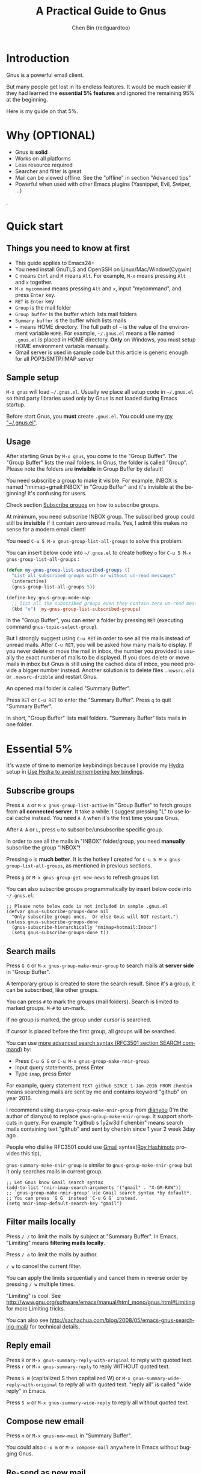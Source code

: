 #+TITLE: A Practical Guide to Gnus
#+AUTHOR: Chen Bin (redguardtoo)
#+LANGUAGE: en
#+TEXINFO_DIR_CATEGORY: Emacs
#+OPTIONS: ^:{} toc:nil H:5 num:0
* Introduction
Gnus is a powerful email client.

But many people get lost in its endless features. It would be much easier if they had learned the *essential 5% features* and ignored the remaining 95% at the beginning.

Here is my guide on that 5%.

* Table of Content                                                              :noexport:TOC:
- [[#introduction][Introduction]]
- [[#why-optional][Why (OPTIONAL)]]
- [[#quick-start][Quick start]]
  - [[#things-you-need-to-know-at-first][Things you need to know at first]]
  - [[#sample-setup][Sample setup]]
  - [[#usage][Usage]]
- [[#essential-5][Essential 5%]]
  - [[#subscribe-groups][Subscribe groups]]
  - [[#search-mails][Search mails]]
  - [[#filter-mails-locally][Filter mails locally]]
  - [[#reply-email][Reply email]]
  - [[#compose-new-email][Compose new email]]
  - [[#re-send-as-new-mail][Re-send as new mail]]
  - [[#attach-a-file][Attach a file]]
  - [[#save-attachment][Save attachment]]
  - [[#open-attachment][Open attachment]]
  - [[#send-email][Send email]]
  - [[#refresh-summary-buffer-check-new-mails][Refresh "Summary Buffer" (check new mails)]]
  - [[#make-all-mails-visible-important][Make all mails visible (important)]]
  - [[#forward-mail][Forward mail]]
  - [[#mark-mails-as-read][Mark mails as read]]
  - [[#tree-view-of-mail-folders][Tree view of mail folders]]
- [[#advanced-tips][Advanced tips]]
  - [[#windows-setup][Windows setup]]
  - [[#microsoft-outlook][Microsoft Outlook]]
  - [[#auto-complete-mail-address][Auto-complete mail address]]
  - [[#synchronize-from-gmail-contacts][Synchronize from Gmail contacts]]
  - [[#customize-from-field][Customize "From" field]]
  - [[#why-gnus-is-slow-to-start-up][Why Gnus is slow to start up]]
  - [[#classify-email][Classify email]]
  - [[#write-html-mail][Write HTML mail]]
  - [[#read-html-mail][Read HTML mail]]
  - [[#read-mail-offline][Read mail offline]]
  - [[#multiple-accounts][Multiple accounts]]
  - [[#why-gnus-displays-more-mails-than-gmail][Why Gnus displays more mails than Gmail]]
  - [[#subscribe-sent-mail-folder][Subscribe "Sent Mail" folder]]
  - [[#reconnect-mail-server][Reconnect mail server]]
  - [[#use-hydra-to-avoid-remembering-key-bindings][Use Hydra to avoid remembering key bindings]]
  - [[#use-gwene-to-read-rssatom-feed-as-a-news-group][Use Gwene to read RSS/Atom feed as a news group]]
- [[#my-gnusel][My "~/.gnus.el"]]
- [[#copyright][Copyright]]

* Why (OPTIONAL)
- Gnus is *solid*
- Works on all platforms
- Less resource required
- Searcher and filter is great
- Mail can be viewed offline. See the "offline" in section "Advanced tips"
- Powerful when used with other Emacs plugins (Yasnippet, Evil, Swiper, ...)
,
* Quick start
** Things you need to know at first
- This guide applies to Emacs24+
- You need install GnuTLS and OpenSSH on Linux/Mac/Window(Cygwin)
- =C= means =Ctrl= and =M= means =Alt=. For example, =M-x= means pressing =Alt= and =x= together.
- =M-x mycommand= means pressing =Alt= and =x=, input "mycommand", and press =Enter= key.
- =RET= is =Enter= key
- =Group= is the mail folder
- =Group buffer= is the buffer which lists mail folders
- =Summary buffer= is the buffer which lists mails
- =~= means HOME directory. The full path of =~= is the value of the environment variable =HOME=. For example, =~/.gnus.el= means a file named =.gnus.el= is placed in HOME directory. *Only* on Windows, you must setup HOME environment variable manually.
- Gmail server is used in sample code but this article is generic enough for all POP3/SMTP/IMAP server
** Sample setup
=M-x gnus= will load =~/.gnus.el=. Usually we place all setup code in =~/.gnus.el= so third party libraries used only by Gnus is not loaded during Emacs startup.

Before start Gnus, you *must* create =.gnus.el=. You could use my [[#my-gnusel][my "~/.gnus.el"]].
** Usage
After starting Gnus by =M-x gnus=, you come to the "Group Buffer". The "Group Buffer" lists the mail folders. In Gnus, the folder is called "Group". Please note the folders are *invisible* in Group Buffer by default!

You need subscribe a group to make it visible. For example, INBOX is named "nnimap+gmail:INBOX" in "Group Buffer" and it's invisible at the beginning! It's confusing for users.

Check section [[#subscribe-groups][Subscribe groups]] on how to subscribe groups.

At minimum, you need subscribe INBOX group. The subscribed group could still be *invisible* if it contain zero unread mails. Yes, I admit this makes no sense for a modern email client!

You need =C-u 5 M-x gnus-group-list-all-groups= to solve this problem.

You can insert below code into =~/.gnus.el= to create hotkey =o= for =C-u 5 M-x gnus-group-list-all-groups= :
#+BEGIN_SRC emacs-lisp
(defun my-gnus-group-list-subscribed-groups ()
  "List all subscribed groups with or without un-read messages"
  (interactive)
  (gnus-group-list-all-groups 5))

(define-key gnus-group-mode-map
  ;; list all the subscribed groups even they contain zero un-read messages
  (kbd "o") 'my-gnus-group-list-subscribed-groups)
#+END_SRC

In the "Group Buffer", you can enter a folder by pressing =RET= (executing command =gnus-topic-select-group=).

But I strongly suggest using =C-u RET= in order to see all the mails instead of unread mails. After =C-u RET=, you will be asked how many mails to display. If you never delete or move the mail in inbox, the number you provided is usually the exact number of mails to be displayed. If you does delete or move mails in inbox but Gnus is still using the cached data of inbox, you need provide a bigger number instead. Another solution is to delete files =.newsrc.eld= or =.newsrc-dribble= and restart Gnus.

An opened mail folder is called "Summary Buffer".

Press =RET= or =C-u RET= to enter the "Summary Buffer". Press =q= to quit "Summary Buffer".

In short, "Group Buffer" lists mail folders. "Summary Buffer" lists mails in one folder.
* Essential 5%
It's waste of time to memorize keybindings because I provide my [[https://github.com/abo-abo/hydra][Hydra]] setup in [[#use-hydra-to-avoid-remembering-key-bindings][Use Hydra to avoid remembering key bindings]].
** Subscribe groups
Press =A A= or =M-x gnus-group-list-active= in "Group Buffer" to fetch groups from *all connected server*. It take a while. I suggest pressing "L" to use local cache instead. You need =A A= when it's the first time you use Gnus.

After =A A= or =L=, press =u= to subscribe/unsubscribe specific group.

In order to see all the mails in "INBOX" folder/group, you need *manually* subscribe the group "INBOX"!

Pressing =o= is *much better*. It is the hotkey I created for =C-u 5 M-x gnus-group-list-all-groups=, as mentioned in previous sections.

Press =g= or =M-x gnus-group-get-new-news= to refresh groups list.

You can also subscribe groups programmatically by insert below code into =~/.gnus.el=:
#+begin_src elisp
;; Please note below code is not included in sample .gnus.el
(defvar gnus-subscribe-groups-done nil
  "Only subscribe groups once.  Or else Gnus will NOT restart.")
(unless gnus-subscribe-groups-done
  (gnus-subscribe-hierarchically "nnimap+hotmail:Inbox")
  (setq gnus-subscribe-groups-done t))
#+end_src

** Search mails
Press =G G= or =M-x gnus-group-make-nnir-group= to search mails at *server side* in "Group Buffer".

A temporary group is created to store the search result. Since it's a group, it can be subscribed, like other groups.

You can press =#= to mark the groups (mail folders). Search is limited to marked groups. =M-#= to un-mark.

If no group is marked, the group under cursor is searched.

If cursor is placed before the first group, all groups will be searched.

You can use [[http://tools.ietf.org/html/rfc3501#section-6.4.4][more advanced search syntax (RFC3501 section SEARCH command)]] by:
- Press =C-u G G= or =C-u M-x gnus-group-make-nnir-group=
- Input query statements, press Enter
- Type =imap=, press Enter

For example, query statement =TEXT github SINCE 1-Jan-2016 FROM chenbin= means searching mails are sent by me and contains keyword "github" on year 2016.

I recommend using =dianyou-group-make-nnir-group= from [[https://github.com/redguardtoo/dianyou][dianyou]] (I'm the author of dianyou) to replace =gnus-group-make-nnir-group=. It support shortcuts in query. For example "t github s 1y2w3d f chenbin" means search mails containing text "github" and sent by chenbin since 1 year 2 week 3day ago .

People who dislike RFC3501 could use [[https://support.google.com/mail/answer/7190?hl=en][Gmail]] syntax([[https://github.com/rhashimoto][Roy Hashimoto]] provides this tip),

=gnus-summary-make-nnir-group= is similar to =gnus-group-make-nnir-group= but it only searches mails in current group.
#+begin_src elisp
;; Let Gnus know Gmail search syntax
(add-to-list 'nnir-imap-search-arguments '("gmail" . "X-GM-RAW"))
;; `gnus-group-make-nnir-group' use Gmail search syntax *by default*.
;; You can press `G G` instead `C-u G G` instead.
(setq nnir-imap-default-search-key "gmail")
#+end_src
** Filter mails locally
Press =/ /= to limit the mails by subject at "Summary Buffer". In Emacs, "Limiting" means *filtering mails locally*.

Press =/ a= to limit the mails by author.

=/ w= to cancel the current filter.

You can apply the limits sequentially and cancel them in reverse order by pressing =/ w= multiple times.

"Limiting" is cool. See [[http://www.gnu.org/software/emacs/manual/html_mono/gnus.html#Limiting]] for more Limiting tricks.

You can also see [[http://sachachua.com/blog/2008/05/emacs-gnus-searching-mail/]] for technical details.

** Reply email
Press =R= or =M-x gnus-summary-reply-with-original= to reply with quoted text. Press =r= or =M-x gnus-summary-reply= to reply WITHOUT quoted text.

Press =S W= (capitalized S then capitalized W) or =M-x gnus-summary-wide-reply-with-original= to reply all with quoted text.  "reply all" is called "wide reply" in Emacs.

Press =S w= or =M-x gnus-summary-wide-reply= to reply all without quoted text.
** Compose new email
Press =m= or =M-x gnus-new-mail= in "Summary Buffer".

You could also =C-x m= or =M-x compose-mail= anywhere in Emacs without bugging Gnus.
** Re-send as new mail
Press =S D e= or =M-x gnus-summary-resend-message-edit=. You could re-send a mail in Draft folder.
** Attach a file
Press =C-c C-a= or =M-x mml-attach-file=.

The attached file is actually plain text embedded in mail body which could be copied and modified.
** Save attachment
Move *focus over the attachment* and press =o= or =M-x gnus-mime-save-part=. See "[[http://www.gnu.org/software/emacs/manual/html_node/gnus/Using-MIME.html][Using Mime]]" in Emacs manual for details.

Please note =gnus-mime-save-part= return the full path of saved file which can be inserted into clipboard. This is an example how Gnus could be extended.
** Open attachment
Move *focus over the attachment* and press =Enter= or =M-x gnus-article-press-button=.

The variable [[https://www.gnu.org/software/emacs/manual/html_node/emacs-mime/mailcap.html][mailcap-mime-data]] defines the program to open the attachment.

You can tweak the variable on Windows or macOS.

On Linux, run =M-x mailcap-parse-mailcaps= to load data from =~/.mailcap= into =mailcap-mime-data= instead of modifying =mailcap-mime-data= directly.

The reason to load load =~/.mailcap= is other programs need access =~/.mailcap=.

My =~/.mailcap=:
#+begin_src conf
# url
text/html; w3m -I %{charset} -T text/html; copiousoutput;

# image viewer
image/*; feh -F -d -S filename '%s';

# pdf
application/pdf; zathura '%s';
image/pdf; zathura '%s'

# video
video/* ; mplayer '%s'
audio/* ; mplayer '%s'

# Office files.
application/msword; soffice '%s'
application/rtf; soffice '%s'
text/richtext; soffice '%s'
application/vnd.ms-excel; soffice '%s'
application/vnd.ms-powerpoint; soffice '%s'
#+end_src

** Send email
Press =C-c C-c= or =M-x message-send-and-exit=.
** Refresh "Summary Buffer" (check new mails)
Press =/ N= or =M-x gnus-summary-insert-new-articles=.
** Make all mails visible (important)
Select a group and press  =C-u RET= in "Group Buffer". Or =C-u M-g= in "Summary Buffer".

That's the *most important part* of this article! By default, Gnus only displays unread mails.

See [[http://stackoverflow.com/questions/4982831/i-dont-want-to-expire-mail-in-gnus]] for details.
** Forward mail
Press =C-c C-f= or =M-x gnus-summary-mail-forward= in "Summary Buffer".

You can mark multiple mails (hotkey is "#") and forward them in one mail. [[https://plus.google.com/112423173565156165016/posts][Holger Schauer]] provided the tip.

After the forwarded email is created, you may copy the body of that email without sending it. The copied content could be inserted into new mail.
** Mark mails as read
Press =c= either in "Summary Buffer" or "Group Buffer". This is *my favorite used command* because it's faster than other mail clients.
** Tree view of mail folders
[[http://www.gnu.org/software/emacs/manual/html_node/gnus/Group-Topics.html][Group Topics]] is used to re-organize the mail folder into tree view.

For example, you can place mail folders from Gmail into "gmail" topic, mails from Outlook.com into "hotmail" topic, place "gmail" and "hotmail" under root topic "Gnus".

Only one line to enable =gnus-topic-mode=,
#+begin_src elisp
(add-hook 'gnus-group-mode-hook 'gnus-topic-mode)
#+end_src

After setup, you can read its [[http://www.gnu.org/software/emacs/manual/html_node/gnus/Topic-Commands.html][official manual]] to learn how to organize mail folders *manually*.

It's tiresome to do this folder organizing thing again and again on different computers.

So you'd better *use my way*.

All you need to do is to insert below code into =~/.gnus.el=,
#+begin_src elisp
(eval-after-load 'gnus-topic
  '(progn
     (setq gnus-message-archive-group '((format-time-string "sent.%Y")))
     (setq gnus-topic-topology '(("Gnus" visible)
                                 (("misc" visible))
                                 (("hotmail" visible nil nil))
                                 (("gmail" visible nil nil))))

     ;; key of topic is specified in my sample ".gnus.el"
     (setq gnus-topic-alist '(("hotmail" ; the key of topic
                               "nnimap+hotmail:Inbox"
                               "nnimap+hotmail:Drafts"
                               "nnimap+hotmail:Sent")
                              ("gmail" ; the key of topic
                               "INBOX"
                               "[Gmail]/Sent Mail"
                               "Drafts")
                              ("misc" ; the key of topic
                               "nnfolder+archive:sent.2015-12"
                               "nnfolder+archive:sent.2016"
                               "nndraft:drafts")
                              ("Gnus")))))
#+end_src

Instead of remembering extra commands, editing above snippet is more straightforward. The only requirement is a little Emacs Lisp knowledge.

The flag =gnus-message-archive-group= defines *local* folder for archived sent mails. By default the folder is created *monthly*. My setup creates the folder *yearly*.
* Advanced tips
** Windows setup
Please install [[https://www.cygwin.com/][Cygwin]] at first.

Gnus from Cygwin version of Emacs works out of the box.

Native [[https://ftp.gnu.org/gnu/emacs/windows/][Emacs for Windows]] need a little setup:
- Right-click "My Computer" and go to "Properties -> Advanced -> Environmental Variables"
- Setup *user variables* which does not require Administrator right
- Set the variable "HOME" to the parent directory of your ".emacs.d" directory
- Set the variable "PATH" to the "C:\cygwin64\bin". I suppose Cygwin is installed at driver C.
- Install GnuTLS and OpenSSH through Cygwin package manager
** Microsoft Outlook
If your Exchange Server is not using standard protocol like IMAP or you can't access IMAP port behind firewall, you need [[http://davmail.sourceforge.net/][DavMail]], a "POP/IMAP/SMTP/CalDAV/CardDAV/LDAP exchange gateway".

Please read [[http://davmail.sourceforge.net/gettingstarted.html][its manual]], it's simple to setup.

Here are a few tips for DavMail setup.

The Administrator might use non-standard =OWA url=, you can use [[http://ewseditor.codeplex.com/][EWSEditor]] to find out the url.

The IMAP setup should set =nnimap-stream= to =plain= by default.

Here is a sample setup for Davmail:
#+begin_src elisp
(setq gnus-select-method
      '(nnimap "companyname"
               (nnimap-address "127.0.0.1")
               (nnimap-server-port 1143)
               (nnimap-stream plain)
               (nnir-search-engine imap)))
#+end_src

As I tested, Davmail's IMAP search command works but does not support "OR" and "NOT" operator. Maybe it's because Davmail is only wrapper of Microsoft's HTTP API which has limited functionalities.
** Auto-complete mail address
Install [[http://bbdb.sourceforge.net/][BBDB]]  through [[http://melpa.milkbox.net/#/bbdb][melpa]]. It is a email address database written in Emacs Lisp.

You can always use =M-x bbdb-complete-name= and =M-x bbdb-complete-mail= provided by BBDB.

But there are other better plugins based on BBDB (so you still need install BBDB at first):
- [[https://github.com/redguardtoo/counsel-bbdb][counsel-bbdb]] (counsel-bbdb is a lightweight alternative developed by me)
- [[https://github.com/company-mode/company-mode][company-mode]]
- [[https://github.com/tumashu/bbdb-handy][bbdb-handy]]

You only need one of above packages.

If BBDB is updated yet, you can insert email address from received mails instead. Run =M-x dianyou-insert-email-address-from-received-mails= from [[https://github.com/redguardtoo/dianyou][dianyou]].

** Synchronize from Gmail contacts
Please,
- Go to [[https://www.google.com/contacts/]]
- Click "More -> Export -> vCard Format -> Export"
- Install [[https://github.com/redguardtoo/gmail2bbdb]] and press =M-x gmail2bbdb-import-file=. The contacts will be output into =~/.bbdb= which is automatically detected by Emacs.

Other plugins are strict on versions of BBDB. Mine doesn't have such issue.
** Customize "From" field
Easiest solution is to switch the FROM field dynamically by =M-x toggle-mail-from-field=,
#+begin_src elisp
;; Please note below code is not included in sample .gnus.el
(defun toggle-mail-from-field ()
  (interactive)
  (cond
   ((string= "personal@gmail.com" user-mail-address)
    (setq user-mail-address "myname@office.com"))
   (t
    (setq user-mail-address "personal@gmail.com")))
  (message "Mail FROM: %s" user-mail-address))
#+end_src

A more complex solution is to setup FROM field by the computer you are using:
#+BEGIN_SRC emacs-lisp
;; Please note above code is not included in sample .gnus.el
;; (getenv "HOSTNAME") won't work because $HOSTNAME is not an env variable
;; (system-name) won't work because my /etc/hosts has some weird setup in office
(setq my-hostname (with-temp-buffer
        (shell-command "hostname" t)
        (goto-char (point-max))
        (delete-char -1)
        (buffer-string)))

(defun at-office ()
  (interactive)
  (and (string= my-hostname "my-sydney-workpc")
       (not (or (string= my-hostname "homepc")
                (string= my-hostname "eee")))))

(setq user-full-name "My Name"
      user-mail-address (if (at-office) "me@mycompany.com" "me@gmail.com"))
#+END_SRC

Please note,
- Command line program =hostname= is better than Emacs function =(system-name)=
- I work on several computers which do *not* belong to me, so I cannot change =/etc/hosts= which =(system-name)= try to access
- Please [[http://support.google.com/a/bin/answer.py?hl=en&answer=22370][verify]] your email address at Gmail if you use Google's SMTP server

** Why Gnus is slow to start up
Gnus need fetch flags of all mails during startup. As I investigated, =nnimap-retrieve-group-data-early= sends the command =UID FETCH 1:* FLAGS= to the IMAP server.

To speedup startup,
- Don't restart Gnus
- Move old mails into a folder named "archived". That folder should be invisible to Gnus
** Classify email
[[http://getpopfile.org/][Popfile]].

You may think [[http://www.google.com/inbox/][Google Inbox]] equals to Popfile. Trust me, it's not. You only need Popfile!

Popfile is open source software. The data is stored *locally*.

Check [[http://blog.binchen.org/posts/use-popfile-at-linux.html]] for details.

I use shell command =cd ~/bin/popfile/ && perl popfile.pl= to start =popfile=. The "cd" part in CLI is necessary.
** Write HTML mail
Use [[http://orgmode.org/worg/org-contrib/org-mime.html][org-mime]].

Usage is simple. Write mail in org format and =M-x org-mime-htmlize=.

Please use [[https://github.com/org-mime/][org-mime]] which supports Emacs 24+. It's also the official version of =org-mime=.
** Read HTML mail
No setup is required. It works out of box.

Emacs will use built in browser =shr= to render HTML since version =24.4=.

The built in browser can display HTML colors.

Another option is use external program [[http://w3m.sourceforge.net/][w3m]] and package [[http://www.emacswiki.org/emacs/emacs-w3m][emacs-w3m]].

I prefer =w3m= because it has powerful APIs but unfortunately it can't render colors.

Below code enables =w3m=,
#+BEGIN_SRC emacs-lisp
(setq mm-text-html-renderer 'w3m)
#+END_SRC

On Windows, you can install =w3m= through =Cygwin=.
** Read mail offline
Go to "Summary Buffer".

Mark mails by pressing =!= or =M-x gnus-summary-tick-article-forward=.

The marked mails enter the disk cache. They *can be read offline*.

=M-x gnus-summary-put-mark-as-read-next= to remove the cached mail and move focus to next mail.

You also need insert below code into =~/.emacs=,
#+BEGIN_SRC emacs-lisp
(setq gnus-use-cache t)
#+END_SRC
Above code uses the cache to the full extent by "wasting" *tens of megabytes* of disk space.

The disk cache is located at =~/News/cache/= which can be pushed to Git private repository.
** Multiple accounts
You only need copy the code containing =gnus-secondary-select-methods= from my setup.

Here is a sample setup,
#+BEGIN_SRC emacs-lisp
(add-to-list 'gnus-secondary-select-methods
             '(nnimap "gmail-second"
                      (nnimap-address "imap.gmail.com")
                      (nnimap-server-port 993)
                      (nnimap-stream ssl)
                      (nnir-search-engine imap)
                      ; @see http://www.gnu.org/software/emacs/manual/html_node/gnus/Expiring-Mail.html
                      ;; press 'E' to expire email
                      (nnmail-expiry-target "nnimap+gmail:[Gmail]/Trash")
                      (nnmail-expiry-wait 90)))
#+END_SRC

=gnus-secondary-select-methods= is the list of your accounts.

The information of multiple accounts is stored in =~/.authinfo.gpg=.
** Why Gnus displays more mails than Gmail
Gnus counts by individual mail. Gmail counts by mail thread.
** Subscribe "Sent Mail" folder 
It's recommended to subscribe "[Gmail]/Sent Mail" folder
So you can see your *sent mails* in Gnus.
** Reconnect mail server
Press =M-x gnus-group-enter-server-mode= to list all the servers.

Move the cursor to the *offline* server and =M-x gnus-server-open-server=.
** Use Hydra to avoid remembering key bindings
Install [[https://github.com/abo-abo/hydra][Hydra]] through [[http://melpa.org/]]

Insert below code into =~/.emacs=. Then press =C-c C-y= when composing mail. Press =y= in other modes,
#+begin_src elisp
;; @see https://github.com/redguardtoo/mastering-emacs-in-one-year-guide/blob/master/gnus-guide-en.org
;; gnus-group-mode
(eval-after-load 'gnus-group
  '(progn
     (defhydra hydra-gnus-group (:color blue)
       "
[_A_] Remote groups (A A) [_g_] Refresh
[_L_] Local groups        [_\\^_] List servers
[_c_] Mark all read       [_m_] Compose new mail
[_G_] Search mails (G G) [_#_] Mark mail
"
       ("A" gnus-group-list-active)
       ("L" gnus-group-list-all-groups)
       ("c" gnus-topic-catchup-articles)
       ("G" gnus-group-make-nnir-group)
       ("g" gnus-group-get-new-news)
       ("^" gnus-group-enter-server-mode)
       ("m" gnus-group-new-mail)
       ("#" gnus-topic-mark-topic)
       ("q" nil))
     ;; y is not used by default
     (define-key gnus-group-mode-map "y" 'hydra-gnus-group/body)))

;; gnus-summary-mode
(eval-after-load 'gnus-sum
  '(progn
     (defhydra hydra-gnus-summary (:color blue)
       "
[_s_] Show thread   [_F_] Forward (C-c C-f)
[_h_] Hide thread   [_e_] Resend (S D e)
[_n_] Refresh (/ N) [_r_] Reply
[_!_] Mail -> disk  [_R_] Reply with original
[_d_] Disk -> mail  [_w_] Reply all (S w)
[_c_] Read all      [_W_] Reply all with original (S W)
[_#_] Mark          [_G_] Search mails in current folder
"
       ("s" gnus-summary-show-thread)
       ("h" gnus-summary-hide-thread)
       ("n" gnus-summary-insert-new-articles)
       ("F" gnus-summary-mail-forward)
       ("!" gnus-summary-tick-article-forward)
       ("d" gnus-summary-put-mark-as-read-next)
       ("c" gnus-summary-catchup-and-exit)
       ("e" gnus-summary-resend-message-edit)
       ("R" gnus-summary-reply-with-original)
       ("r" gnus-summary-reply)
       ("W" gnus-summary-wide-reply-with-original)
       ("w" gnus-summary-wide-reply)
       ("#" gnus-topic-mark-topic)
       ("G" gnus-summary-make-nnir-group)
       ("q" nil))
     ;; y is not used by default
     (define-key gnus-summary-mode-map "y" 'hydra-gnus-summary/body)))

;; gnus-article-mode
(eval-after-load 'gnus-art
  '(progn
     (defhydra hydra-gnus-article (:color blue)
       "
[_o_] Save attachment        [_F_] Forward
[_v_] Play video/audio       [_r_] Reply
[_d_] CLI to dowloand stream [_R_] Reply with original
[_b_] Open external browser  [_w_] Reply all (S w)
[_f_] Click link/button      [_W_] Reply all with original (S W)
[_g_] Focus link/button
"
       ("F" gnus-summary-mail-forward)
       ("r" gnus-article-reply)
       ("R" gnus-article-reply-with-original)
       ("w" gnus-article-wide-reply)
       ("W" gnus-article-wide-reply-with-original)
       ("o" gnus-mime-save-part)
       ("v" w3mext-open-with-mplayer)
       ("d" w3mext-download-rss-stream)
       ("b" w3mext-open-link-or-image-or-url)
       ("f" w3m-lnum-follow)
       ("g" w3m-lnum-goto)
       ("q" nil))
     ;; y is not used by default
     (define-key gnus-article-mode-map "y" 'hydra-gnus-article/body)))

;; message-mode
(eval-after-load 'message
  '(progn
     (defhydra hydra-message (:color blue)
  "
[_c_] Complete mail address
[_a_] Attach file
[_s_] Send mail (C-c C-c)
"
       ("c" counsel-bbdb-complete-mail)
       ("a" mml-attach-file)
       ("s" message-send-and-exit)
       ("i" dianyou-insert-email-address-from-received-mails)
       ("q" nil))))

(defun message-mode-hook-hydra-setup ()
  (local-set-key (kbd "C-c C-y") 'hydra-message/body))
(add-hook 'message-mode-hook 'message-mode-hook-hydra-setup)
#+end_src

** Use Gwene to read RSS/Atom feed as a news group
You can either submit [[http://gwene.org/][single RSS/Atom feed url]] or upload [[http://gwene.org/opml.php][OMPL file]].

I suggest using [[https://www.emacswiki.org/emacs/emacs-w3m][emacs-w3m]] to upload [[https://en.wikipedia.org/wiki/OPML][OPML]] file because it's easy to select the links created by Gwene.

Then you can use techniques I introduced in previous section "Tree view of mail folders" to organize the feeds.

To view or download video/audio in feed, you can use mplayer if its support for network streaming is enabled. It's should be enabled by default at Linux/macOS/Windows.

I created three commands =w3mext-open-with-mplayer=, =w3mext-download-rss-stream=, and =w3mext-open-link-or-image-or-url= to process multimedia,
#+begin_src elisp
;; Please note below code is not included in sample .gnus.el
;; https://www.emacswiki.org/emacs/emacs-w3m
(require 'w3m)
;; Install https://github.com/rolandwalker/simpleclip for clipboard support
(require 'simpleclip)

(defun my-buffer-str ()
  (buffer-substring-no-properties (point-min) (point-max)))

(defun my-guess-image-viewer-path (file &optional is-stream)
  (let ((rlt "mplayer"))
    (cond
     (*is-a-mac*
      (setq rlt
            (format "open %s &" file)))
     (*linux*
      (setq rlt
            (if is-stream (format "curl -L %s | feh -F - &" file) (format "feh -F %s &" file))))
     (*cygwin* (setq rlt "feh -F"))
     (t ; windows
      (setq rlt
            (format "rundll32.exe %SystemRoot%\\\\System32\\\\\shimgvw.dll, ImageView_Fullscreen %s &" file))))
    rlt))

(defun my-guess-mplayer-path ()
  (let* ((rlt "mplayer"))
    (cond
     (*is-a-mac* (setq rlt "mplayer -quiet"))
     (*linux* (setq rlt "mplayer -quiet -stop-xscreensaver"))
     (*cygwin*
      (if (file-executable-p "/cygdrive/c/mplayer/mplayer.exe")
          (setq rlt "/cygdrive/c/mplayer/mplayer.exe -quiet")
        (setq rlt "/cygdrive/d/mplayer/mplayer.exe -quiet")))
     (t ; windows
      (if (file-executable-p "c:\\\\mplayer\\\\mplayer.exe")
          (setq rlt "c:\\\\mplayer\\\\mplayer.exe -quiet")
        (setq rlt "d:\\\\mplayer\\\\mplayer.exe -quiet"))))
    rlt))

(defun w3mext-subject-to-target-filename ()
  (let (rlt str)
    (save-excursion
      (goto-char (point-min))
      ;; first line in email could be some hidden line containing NO to field
      (setq str (my-buffer-str)))
    (if (string-match "^Subject: \\(.+\\)" str)
        (setq rlt (match-string 1 str)))
    ;; clean the timestamp at the end of subject
    (setq rlt (replace-regexp-in-string "[ 0-9_.'/-]+$" "" rlt))
    (setq rlt (replace-regexp-in-string "'s " " " rlt))
    (setq rlt (replace-regexp-in-string "[ ,_'/-]+" "-" rlt))
    rlt))

(defun w3mext-download-rss-stream ()
  (interactive)
  (let (url cmd)
    (when (or (string= major-mode "w3m-mode") (string= major-mode "gnus-article-mode"))
      (setq url (w3m-anchor))
      (cond
       ((or (not url) (string= url "buffer://"))
        (message "This link is not video/audio stream."))
       (t
        (setq cmd (format "curl -L %s > %s.%s"  url (w3mext-subject-to-target-filename) (file-name-extension url)))
        (kill-new cmd)
        (simpleclip-set-contents cmd)
        (message "%s => clipd/kill-ring" cmd))))))

(defun w3mext-open-link-or-image-or-url ()
  "Opens the current link or image or current page's uri or any url-like text under cursor in firefox."
  (interactive)
  (let* (url)
    (when (or (string= major-mode "w3m-mode") (string= major-mode "gnus-article-mode"))
      (setq url (w3m-anchor))
      (if (or (not url) (string= url "buffer://"))
          (setq url (or (w3m-image) w3m-current-url))))
    (browse-url-generic (if url url (car (browse-url-interactive-arg "URL: "))))))

(defun w3mext-encode-specials (str)
  (setq str (replace-regexp-in-string "(" "%28" str))
  (setq str (replace-regexp-in-string ")" "%29" str))
  (setq str (replace-regexp-in-string ")" "%20" str)))

(defun w3mext-open-with-mplayer ()
  (interactive)
  (let (url cmd str)
    (when (or (string= major-mode "w3m-mode") (string= major-mode "gnus-article-mode"))
      ;; weird, `w3m-anchor' fail to extract url while `w3m-image' can
      (setq url (or (w3m-anchor) (w3m-image)))
      (unless url
        (save-excursion
          (goto-char (point-min))
          (when (string-match "^Archived-at: <?\\([^ <>]*\\)>?" (setq str (my-buffer-str)))
            (setq url (match-string 1 str)))))
      (setq url (w3mext-encode-specials url))
      (setq cmd (format "%s -cache 2000 %s &" (my-guess-mplayer-path) url))
      (when (string= url "buffer://")
        ;; cache 2M data and don't block UI
        (setq cmd (my-guess-image-viewer-path url t))))
    (if url (shell-command cmd))))
#+end_src

Please note these commands require =(setq mm-text-html-renderer 'w3m)=.
* My "~/.gnus.el"
Emacs 24.4+ is required,
#+BEGIN_SRC emacs-lisp
(require 'nnir)

;; @see http://www.emacswiki.org/emacs/GnusGmail#toc1
(setq gnus-select-method '(nntp "news.gmane.org")) ;; if you read news groups

;; ask encryption password once
(setq epa-file-cache-passphrase-for-symmetric-encryption t)

;; @see http://gnus.org/manual/gnus_397.html
(add-to-list 'gnus-secondary-select-methods
             '(nnimap "gmail"
                      (nnimap-address "imap.gmail.com")
                      (nnimap-server-port 993)
                      (nnimap-stream ssl)
                      (nnir-search-engine imap)
                      ; @see http://www.gnu.org/software/emacs/manual/html_node/gnus/Expiring-Mail.html
                      ;; press 'E' to expire email
                      (nnmail-expiry-target "nnimap+gmail:[Gmail]/Trash")
                      (nnmail-expiry-wait 90)))

;; OPTIONAL, the setup for Microsoft Hotmail
(add-to-list 'gnus-secondary-select-methods
             '(nnimap "hotmail"
                      (nnimap-address "imap-mail.outlook.com")
                      (nnimap-server-port 993)
                      (nnimap-stream ssl)
                      (nnir-search-engine imap)
                      (nnmail-expiry-wait 90)))

(setq gnus-thread-sort-functions
      '(gnus-thread-sort-by-most-recent-date
        (not gnus-thread-sort-by-number)))

; NO 'passive
(setq gnus-use-cache t)

;; {{ press "o" to view all groups
(defun my-gnus-group-list-subscribed-groups ()
  "List all subscribed groups with or without un-read messages"
  (interactive)
  (gnus-group-list-all-groups 5))

(define-key gnus-group-mode-map
  ;; list all the subscribed groups even they contain zero un-read messages
  (kbd "o") 'my-gnus-group-list-subscribed-groups)
;; }}

;; BBDB: Address list
(add-to-list 'load-path "/where/you/place/bbdb/")
(require 'bbdb)
(bbdb-initialize 'message 'gnus 'sendmail)
(add-hook 'gnus-startup-hook 'bbdb-insinuate-gnus)
(setq bbdb/mail-auto-create-p t
      bbdb/news-auto-create-p t)

;; auto-complete emacs address using bbdb UI
(add-hook 'message-mode-hook
          '(lambda ()
             (flyspell-mode t)
             (local-set-key (kbd "TAB") 'bbdb-complete-name)))

;; Fetch only part of the article if we can.
;; I saw this in someone's .gnus
(setq gnus-read-active-file 'some)

;; open attachment
(eval-after-load 'mailcap
  '(progn
     (cond
      ;; on macOS, maybe change mailcap-mime-data?
      ((eq system-type 'darwin))
      ;; on Windows, maybe change mailcap-mime-data?
      ((eq system-type 'windows-nt))
      (t
       ;; Linux, read ~/.mailcap
       (mailcap-parse-mailcaps)))))

;; Tree view for groups.
(add-hook 'gnus-group-mode-hook 'gnus-topic-mode)

;; Threads!  I hate reading un-threaded email -- especially mailing
;; lists.  This helps a ton!
(setq gnus-summary-thread-gathering-function 'gnus-gather-threads-by-subject)

;; Also, I prefer to see only the top level message.  If a message has
;; several replies or is part of a thread, only show the first message.
;; `gnus-thread-ignore-subject' will ignore the subject and
;; look at 'In-Reply-To:' and 'References:' headers.
(setq gnus-thread-hide-subtree t)
(setq gnus-thread-ignore-subject t)

;; Personal Information
(setq user-full-name "My Name"
      user-mail-address "username@gmail.com")

;; Read HTML mail:
;; You need install the command line web browser 'w3m' and Emacs plugin 'w3m'
;; manually. It specify the html render as w3m so my setup works on all versions
;; of Emacs.
;;
;; Since Emacs 24+, a default html rendering engine `shr' is provided:
;;   - It works out of box without any cli program dependency or setup
;;   - It can render html color
;; So below line is optional.
(setq mm-text-html-renderer 'w3m) ; OPTIONAL

;; Send email through SMTP
(setq message-send-mail-function 'smtpmail-send-it
      smtpmail-default-smtp-server "smtp.gmail.com"
      smtpmail-smtp-service 587
      smtpmail-local-domain "homepc")
;; http://www.gnu.org/software/emacs/manual/html_node/gnus/_005b9_002e2_005d.html
(setq gnus-use-correct-string-widths nil)

;; Sample on how to organize mail folders.
;; It's dependent on `gnus-topic-mode'.
(eval-after-load 'gnus-topic
  '(progn
     (setq gnus-message-archive-group '((format-time-string "sent.%Y")))
     (setq gnus-server-alist '(("archive" nnfolder "archive" (nnfolder-directory "~/Mail/archive")
                                (nnfolder-active-file "~/Mail/archive/active")
                                (nnfolder-get-new-mail nil)
                                (nnfolder-inhibit-expiry t))))

     ;; "Gnus" is the root folder, and there are three mail accounts, "misc", "hotmail", "gmail"
     (setq gnus-topic-topology '(("Gnus" visible)
                                 (("misc" visible))
                                 (("hotmail" visible nil nil))
                                 (("gmail" visible nil nil))))

     ;; each topic corresponds to a public imap folder
     (setq gnus-topic-alist '(("hotmail" ; the key of topic
                               "nnimap+hotmail:Inbox"
                               "nnimap+hotmail:Drafts"
                               "nnimap+hotmail:Sent"
                               "nnimap+hotmail:Junk"
                               "nnimap+hotmail:Deleted")
                              ("gmail" ; the key of topic
                               "INBOX"
                               "[Gmail]/Sent Mail"
                               "[Gmail]/Trash"
                               "Sent Messages"
                               "Drafts")
                              ("misc" ; the key of topic
                               "nnfolder+archive:sent.2015-12"
                               "nnfolder+archive:sent.2016"
                               "nnfolder+archive:sent.2017"
                               "nndraft:drafts")
                              ("Gnus")))))
#+END_SRC

Login and password is stored in =~/.authinfo.gpg= which is read by Gnus. Please press =C-h v auth-sources= for more information.

Multiple mail accounts share one =.authinfo.gpg=,
#+BEGIN_SRC conf
machine imap.gmail.com login username@gmail.com password my-secret-password port 993
machine smtp.gmail.com login username@gmail.com password my-secret-password port 587
machine imap-mail.outlook.com login username@hotmail.com password my-secret-password port 993
#+END_SRC

Please note =.authinfo.gpg= is encrypted by default. Emacs will do the encryption/description automatically if file extension is =.gpg=. See [[http://emacswiki.org/emacs/EasyPG]] for details.
* Copyright
Copyright: This work is licensed under the [[http://creativecommons.org/licenses/by-nc-nd/3.0/][Creative Commons Attribution-NonCommercial-NoDerivs 3.0 Unported License]].

